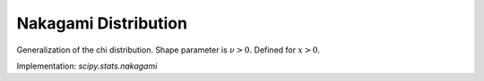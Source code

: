 
.. _continuous-nakagami:

Nakagami Distribution
=====================

Generalization of the chi distribution. Shape parameter is :math:`\nu>0.` Defined for :math:`x>0.`

.. math::
   :nowrap:

    \begin{eqnarray*} f\left(x;\nu\right) & = & \frac{2\nu^{\nu}}{\Gamma\left(\nu\right)}x^{2\nu-1}\exp\left(-\nu x^{2}\right)\\ F\left(x;\nu\right) & = & \Gamma\left(\nu,\nu x^{2}\right)\\ G\left(q;\nu\right) & = & \sqrt{\frac{1}{\nu}\Gamma^{-1}\left(v,q\right)}\end{eqnarray*}

.. math::
   :nowrap:

    \begin{eqnarray*} \mu & = & \frac{\Gamma\left(\nu+\frac{1}{2}\right)}{\sqrt{\nu}\Gamma\left(\nu\right)}\\ \mu_{2} & = & \left[1-\mu^{2}\right]\\ \gamma_{1} & = & \frac{\mu\left(1-4v\mu_{2}\right)}{2\nu\mu_{2}^{3/2}}\\ \gamma_{2} & = & \frac{-6\mu^{4}\nu+\left(8\nu-2\right)\mu^{2}-2\nu+1}{\nu\mu_{2}^{2}}\end{eqnarray*}

Implementation: `scipy.stats.nakagami`
